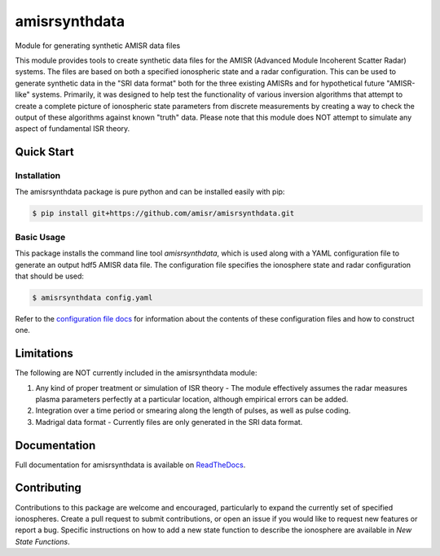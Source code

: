 amisrsynthdata
==============

Module for generating synthetic AMISR data files

This module provides tools to create synthetic data files for the AMISR (Advanced Module Incoherent Scatter Radar) systems.  The files are based on both a specified ionospheric state and a radar configuration.  This can be used to generate synthetic data in the "SRI data format" both for the three existing AMISRs and for hypothetical future "AMISR-like" systems.  Primarily, it was designed to help test the functionality of various inversion algorithms that attempt to create a complete picture of ionospheric state parameters from discrete measurements by creating a way to check the output of these algorithms against known "truth" data.  Please note that this module does NOT attempt to simulate any aspect of fundamental ISR theory.

Quick Start
-----------

Installation
************

The amisrsynthdata package is pure python and can be installed easily with pip:

.. code-block::

  $ pip install git+https://github.com/amisr/amisrsynthdata.git


Basic Usage
***********

This package installs the command line tool `amisrsynthdata`, which is used along with a YAML configuration file to generate an output hdf5 AMISR data file.  The configuration file specifies the ionosphere state and radar configuration that should be used:

.. code-block::

  $ amisrsynthdata config.yaml

Refer to the `configuration file docs <https://amisrsynthdata.readthedocs.io/en/latest/configfile.html#>`_ for information about the contents of these configuration files and how to construct one.

Limitations
-----------

The following are NOT currently included in the amisrsynthdata module:

1. Any kind of proper treatment or simulation of ISR theory - The module effectively assumes the radar measures plasma parameters perfectly at a particular location, although empirical errors can be added.
2. Integration over a time period or smearing along the length of pulses, as well as pulse coding.
3. Madrigal data format - Currently files are only generated in the SRI data format.

Documentation
-------------

Full documentation for amisrsynthdata is available on `ReadTheDocs <https://amisrsynthdata.readthedocs.io/en/latest/index.html>`_.

Contributing
------------

Contributions to this package are welcome and encouraged, particularly to expand the currently set of specified ionospheres.  Create a pull request to submit contributions, or open an issue if you would like to request new features or report a bug.  Specific instructions on how to add a new state function to describe the ionosphere are available in `New State Functions`.

